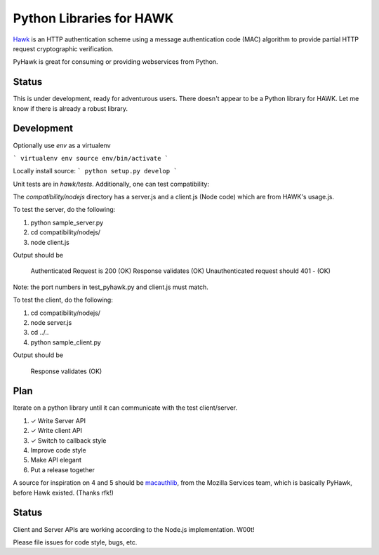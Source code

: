 Python Libraries for HAWK
==========================

Hawk_ is an HTTP authentication scheme using a message authentication code (MAC) algorithm to provide partial HTTP request cryptographic verification.

.. _Hawk: https://github.com/hueniverse/hawk

PyHawk is great for consuming or providing webservices from Python.

Status
------

This is under development, ready for adventurous users.
There doesn't appear to be a Python library for HAWK.
Let me know if there is already a robust library.

Development
-----------

Optionally use `env` as a virtualenv

```
virtualenv env
source env/bin/activate
```

Locally install source:
```
python setup.py develop
```

Unit tests are in `hawk/tests`. Additionally, one can test compatibility:

The `compatibility/nodejs` directory has a server.js and a client.js (Node code) which are from HAWK's usage.js.

To test the server, do the following:

1) python sample_server.py
2) cd compatibility/nodejs/
3) node client.js

Output should be 

    Authenticated Request is 200 (OK)
    Response validates (OK)
    Unauthenticated request should 401 - (OK)

Note: the port numbers in test_pyhawk.py and client.js must match.

To test the client, do the following:

1) cd compatibility/nodejs/
2) node server.js
3) cd ../..
4) python sample_client.py

Output should be

    Response validates (OK)

Plan
----

Iterate on a python library until it can communicate with the test client/server.

1) ✓ Write Server API
2) ✓ Write client API
3) ✓ Switch to callback style
4) Improve code style
5) Make API elegant
6) Put a release together

A source for inspiration on 4 and 5 should be macauthlib_, from the Mozilla Services team, which is basically PyHawk, before Hawk existed. (Thanks rfk!)

.. _macauthlib: https://github.com/mozilla-services/macauthlib

Status
------

Client and Server APIs are working according to the Node.js implementation. W00t!

Please file issues for code style, bugs, etc.
